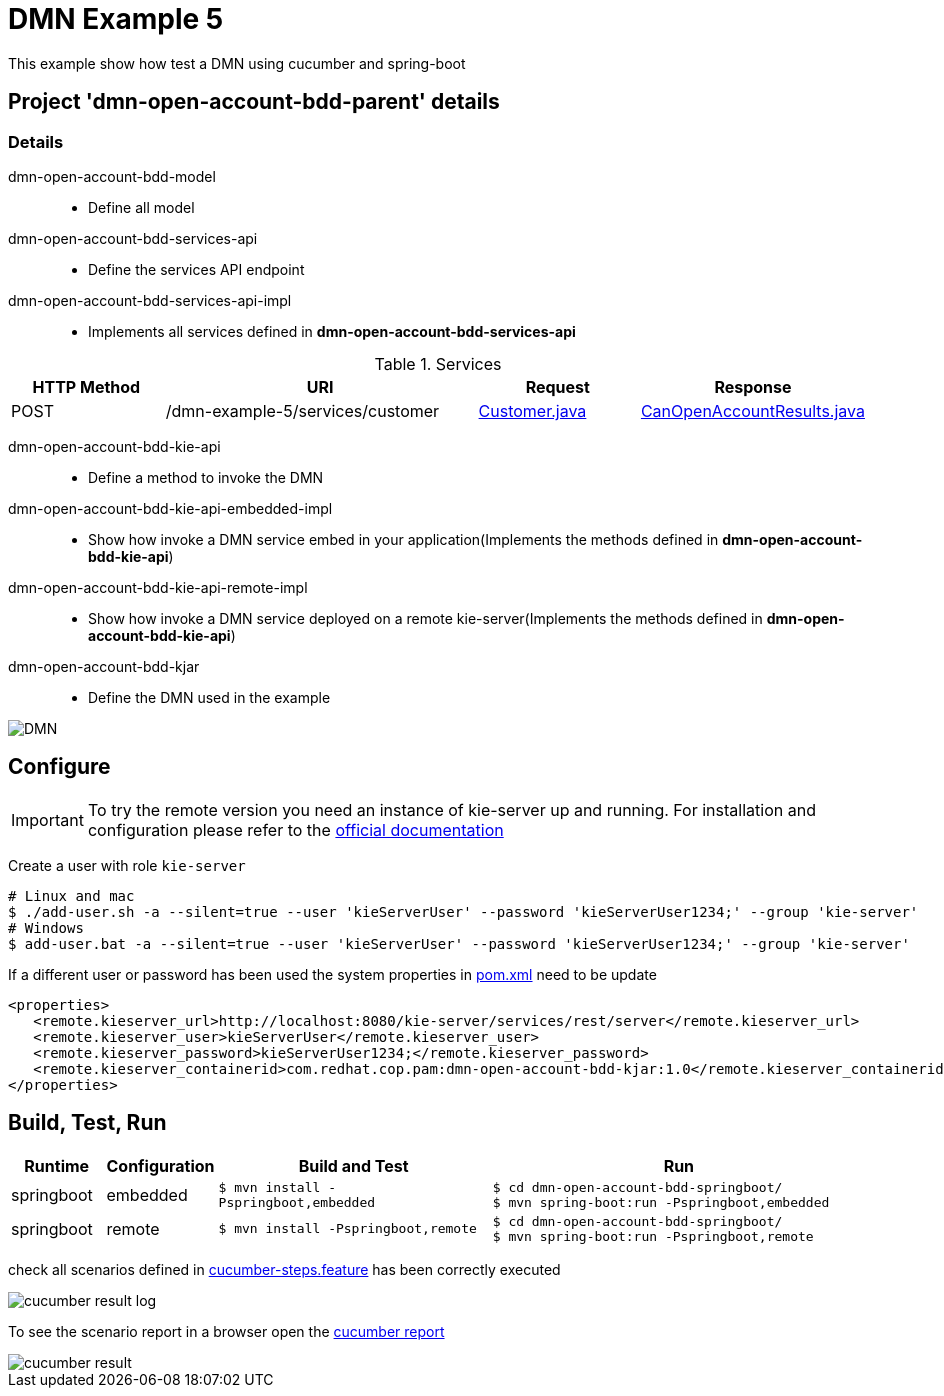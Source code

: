 = DMN Example 5

This example show how test a DMN using cucumber and spring-boot

== Project 'dmn-open-account-bdd-parent' details

=== Details

dmn-open-account-bdd-model::
* Define all model
dmn-open-account-bdd-services-api::
* Define the services API endpoint
dmn-open-account-bdd-services-api-impl::
* Implements all services defined in *dmn-open-account-bdd-services-api*

[cols="1,2,1,1", options="header"]
.Services
|===
|HTTP Method |URI |Request |Response

|POST
|/dmn-example-5/services/customer
|xref:dmn-open-account-bdd-parent/dmn-open-account-bdd-model/src/main/java/com/redhat/cop/pam/example5/Customer.java[Customer.java]
|xref:dmn-open-account-bdd-parent/dmn-open-account-bdd-model/src/main/java/com/redhat/cop/pam/example5/CanOpenAccountResults.java[CanOpenAccountResults.java]
|===

dmn-open-account-bdd-kie-api::
* Define a method to invoke the DMN
dmn-open-account-bdd-kie-api-embedded-impl::
* Show how invoke a DMN service embed in your application(Implements the methods defined in *dmn-open-account-bdd-kie-api*)
dmn-open-account-bdd-kie-api-remote-impl::
* Show how invoke a DMN service deployed on a remote kie-server(Implements the methods defined in *dmn-open-account-bdd-kie-api*)
dmn-open-account-bdd-kjar::
* Define the DMN used in the example

image::images/DMN.png[align="center"]

== Configure
IMPORTANT: To try the remote version you need an instance of kie-server up and running.
For installation and configuration please refer to the https://access.redhat.com/documentation/en-us/red_hat_process_automation_manager/7.7/[official documentation]

Create a user with role `kie-server`

[source,shell script]
----
# Linux and mac
$ ./add-user.sh -a --silent=true --user 'kieServerUser' --password 'kieServerUser1234;' --group 'kie-server'
# Windows
$ add-user.bat -a --silent=true --user 'kieServerUser' --password 'kieServerUser1234;' --group 'kie-server'
----

If a different user or password has been used  the system properties in xref:https://github.com/redhat-cop/businessautomation-cop/blob/master/pam-quick-examples/dmn-example5/dmn-open-account-bdd-parent/pom.xml#L111[pom.xml] need to be update
[source,xml]
----
<properties>
   <remote.kieserver_url>http://localhost:8080/kie-server/services/rest/server</remote.kieserver_url>
   <remote.kieserver_user>kieServerUser</remote.kieserver_user>
   <remote.kieserver_password>kieServerUser1234;</remote.kieserver_password>
   <remote.kieserver_containerid>com.redhat.cop.pam:dmn-open-account-bdd-kjar:1.0</remote.kieserver_containerid>
</properties>
----


== Build, Test, Run
[cols="1,1,3,4", options="header"]
|===
|Runtime |Configuration |Build and Test |Run

|springboot
|embedded
|`$ mvn install -Pspringboot,embedded`
a|
[source,shell]
----
$ cd dmn-open-account-bdd-springboot/
$ mvn spring-boot:run -Pspringboot,embedded
----

|springboot
|remote
|`$ mvn install -Pspringboot,remote`
a|
[source,shell]
----
$ cd dmn-open-account-bdd-springboot/
$ mvn spring-boot:run -Pspringboot,remote
----
|===

check all scenarios defined in xref:dmn-open-account-bdd-parent/dmn-open-account-bdd-springboot/src/test/resources/cucumber-steps.feature[cucumber-steps.feature] has been correctly executed

image::images/cucumber-result-log.png[align="center"]

To see the scenario report in a browser open the xref:dmn-open-account-bdd-parent/dmn-open-account-bdd-springboot/target/cucumber/index.html[cucumber report]

image::images/cucumber-result.png[align="center"]
